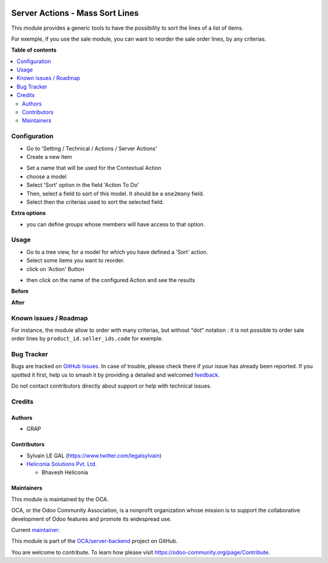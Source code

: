 .. image:: https://odoo-community.org/readme-banner-image
   :target: https://odoo-community.org/get-involved?utm_source=readme
   :alt: Odoo Community Association

================================
Server Actions - Mass Sort Lines
================================

.. 
   !!!!!!!!!!!!!!!!!!!!!!!!!!!!!!!!!!!!!!!!!!!!!!!!!!!!
   !! This file is generated by oca-gen-addon-readme !!
   !! changes will be overwritten.                   !!
   !!!!!!!!!!!!!!!!!!!!!!!!!!!!!!!!!!!!!!!!!!!!!!!!!!!!
   !! source digest: sha256:6b58691cab4d5a52ad8226118649af581fad216f823aa9b494187fd5e5912eeb
   !!!!!!!!!!!!!!!!!!!!!!!!!!!!!!!!!!!!!!!!!!!!!!!!!!!!

.. |badge1| image:: https://img.shields.io/badge/maturity-Beta-yellow.png
    :target: https://odoo-community.org/page/development-status
    :alt: Beta
.. |badge2| image:: https://img.shields.io/badge/license-AGPL--3-blue.png
    :target: http://www.gnu.org/licenses/agpl-3.0-standalone.html
    :alt: License: AGPL-3
.. |badge3| image:: https://img.shields.io/badge/github-OCA%2Fserver--backend-lightgray.png?logo=github
    :target: https://github.com/OCA/server-backend/tree/18.0/server_action_sort
    :alt: OCA/server-backend
.. |badge4| image:: https://img.shields.io/badge/weblate-Translate%20me-F47D42.png
    :target: https://translation.odoo-community.org/projects/server-backend-18-0/server-backend-18-0-server_action_sort
    :alt: Translate me on Weblate
.. |badge5| image:: https://img.shields.io/badge/runboat-Try%20me-875A7B.png
    :target: https://runboat.odoo-community.org/builds?repo=OCA/server-backend&target_branch=18.0
    :alt: Try me on Runboat

|badge1| |badge2| |badge3| |badge4| |badge5|

This module provides a generic tools to have the possibility to sort the
lines of a list of items.

For exemple, if you use the sale module, you can want to reorder the
sale order lines, by any criterias.

**Table of contents**

.. contents::
   :local:

Configuration
=============

- Go to 'Setting / Technical / Actions / Server Actions'
- Create a new item

|image1|

- Set a name that will be used for the Contextual Action
- choose a model
- Select 'Sort' option in the field 'Action To Do'
- Then, select a field to sort of this model. It should be a
  ``one2many`` field.
- Select then the criterias used to sort the selected field.

**Extra options**

- you can define groups whose members will have access to that option.

.. |image1| image:: https://raw.githubusercontent.com/OCA/server-backend/18.0/server_action_sort/static/description/ir_actions_server_form.png

Usage
=====

- Go to a tree view, for a model for which you have defined a 'Sort'
  action.
- Select some items you want to reorder.
- click on 'Action' Button

|Sale Order Tree|

- then click on the name of the configured Action and see the results

**Before**

|Sale Order Form Before|

**After**

|Sale Order Form After|

.. |Sale Order Tree| image:: https://raw.githubusercontent.com/OCA/server-backend/18.0/server_action_sort/static/description/sale_order_tree.png
.. |Sale Order Form Before| image:: https://raw.githubusercontent.com/OCA/server-backend/18.0/server_action_sort/static/description/sale_order_form_before.png
.. |Sale Order Form After| image:: https://raw.githubusercontent.com/OCA/server-backend/18.0/server_action_sort/static/description/sale_order_form_after.png

Known issues / Roadmap
======================

For instance, the module allow to order with many criterias, but without
"dot" notation : it is not possible to order sale order lines by
``product_id.seller_ids.code`` for exemple.

Bug Tracker
===========

Bugs are tracked on `GitHub Issues <https://github.com/OCA/server-backend/issues>`_.
In case of trouble, please check there if your issue has already been reported.
If you spotted it first, help us to smash it by providing a detailed and welcomed
`feedback <https://github.com/OCA/server-backend/issues/new?body=module:%20server_action_sort%0Aversion:%2018.0%0A%0A**Steps%20to%20reproduce**%0A-%20...%0A%0A**Current%20behavior**%0A%0A**Expected%20behavior**>`_.

Do not contact contributors directly about support or help with technical issues.

Credits
=======

Authors
-------

* GRAP

Contributors
------------

- Sylvain LE GAL (https://www.twitter.com/legalsylvain)
- `Heliconia Solutions Pvt. Ltd. <https://www.heliconia.io>`__

  - Bhavesh Heliconia

Maintainers
-----------

This module is maintained by the OCA.

.. image:: https://odoo-community.org/logo.png
   :alt: Odoo Community Association
   :target: https://odoo-community.org

OCA, or the Odoo Community Association, is a nonprofit organization whose
mission is to support the collaborative development of Odoo features and
promote its widespread use.

.. |maintainer-legalsylvain| image:: https://github.com/legalsylvain.png?size=40px
    :target: https://github.com/legalsylvain
    :alt: legalsylvain

Current `maintainer <https://odoo-community.org/page/maintainer-role>`__:

|maintainer-legalsylvain| 

This module is part of the `OCA/server-backend <https://github.com/OCA/server-backend/tree/18.0/server_action_sort>`_ project on GitHub.

You are welcome to contribute. To learn how please visit https://odoo-community.org/page/Contribute.
